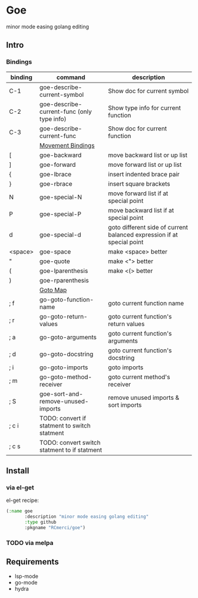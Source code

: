 * Goe
minor mode easing golang editing 

** Intro
*** Bindings
| binding | command                                      | description                                                            |
|---------+----------------------------------------------+------------------------------------------------------------------------|
| C-1     | goe-describe-current-symbol                  | Show doc for current symbol                                            |
| C-2     | goe-describe-current-func (only type info)   | Show type info for current function                                    |
| C-3     | goe-describe-current-func                    | Show doc for current function                                          |
|---------+----------------------------------------------+------------------------------------------------------------------------|
|         | _Movement Bindings_                          |                                                                        |
|---------+----------------------------------------------+------------------------------------------------------------------------|
| [       | goe-backward                                 | move backward list or up list                                          |
| ]       | goe-forward                                  | move forward list or up list                                           |
| {       | goe-lbrace                                   | insert indented brace pair                                             |
| }       | goe-rbrace                                   | insert square brackets                                                 |
| N       | goe-special-N                                | move forward list if at special point                                  |
| P       | goe-special-P                                | move backward list if at special point                                 |
| d       | goe-special-d                                | goto different side of current balanced expression if at special point |
| <space> | goe-space                                    | make <space> better                                                    |
| "       | goe-quote                                    | make <"> better                                                        |
| (       | goe-lparenthesis                             | make <(> better                                                        |
| )       | goe-rparenthesis                             |                                                                        |
|---------+----------------------------------------------+------------------------------------------------------------------------|
|         | _Goto Map_                                   |                                                                        |
|---------+----------------------------------------------+------------------------------------------------------------------------|
| ; f     | go-goto-function-name                        | goto current function name                                             |
| ; r     | go-goto-return-values                        | goto current function's return values                                  |
| ; a     | go-goto-arguments                            | goto current function's arguments                                      |
| ; d     | go-goto-docstring                            | goto current function's docstring                                      |
| ; i     | go-goto-imports                              | goto imports                                                           |
| ; m     | go-goto-method-receiver                      | goto current method's receiver                                         |
|---------+----------------------------------------------+------------------------------------------------------------------------|
| ; S     | goe-sort-and-remove-unused-imports           | remove unused imports & sort imports                                   |
| ; c i   | TODO: convert if statment to switch statment |                                                                        |
| ; c s   | TODO: convert switch statment to if statment |                                                                        |
** Install
*** via el-get
el-get recipe:
#+BEGIN_SRC emacs-lisp
(:name goe
       :description "minor mode easing golang editing"
       :type github
       :pkgname "RCmerci/goe")
#+END_SRC    
*** TODO via melpa


** Requirements
   - lsp-mode
   - go-mode
   - hydra
